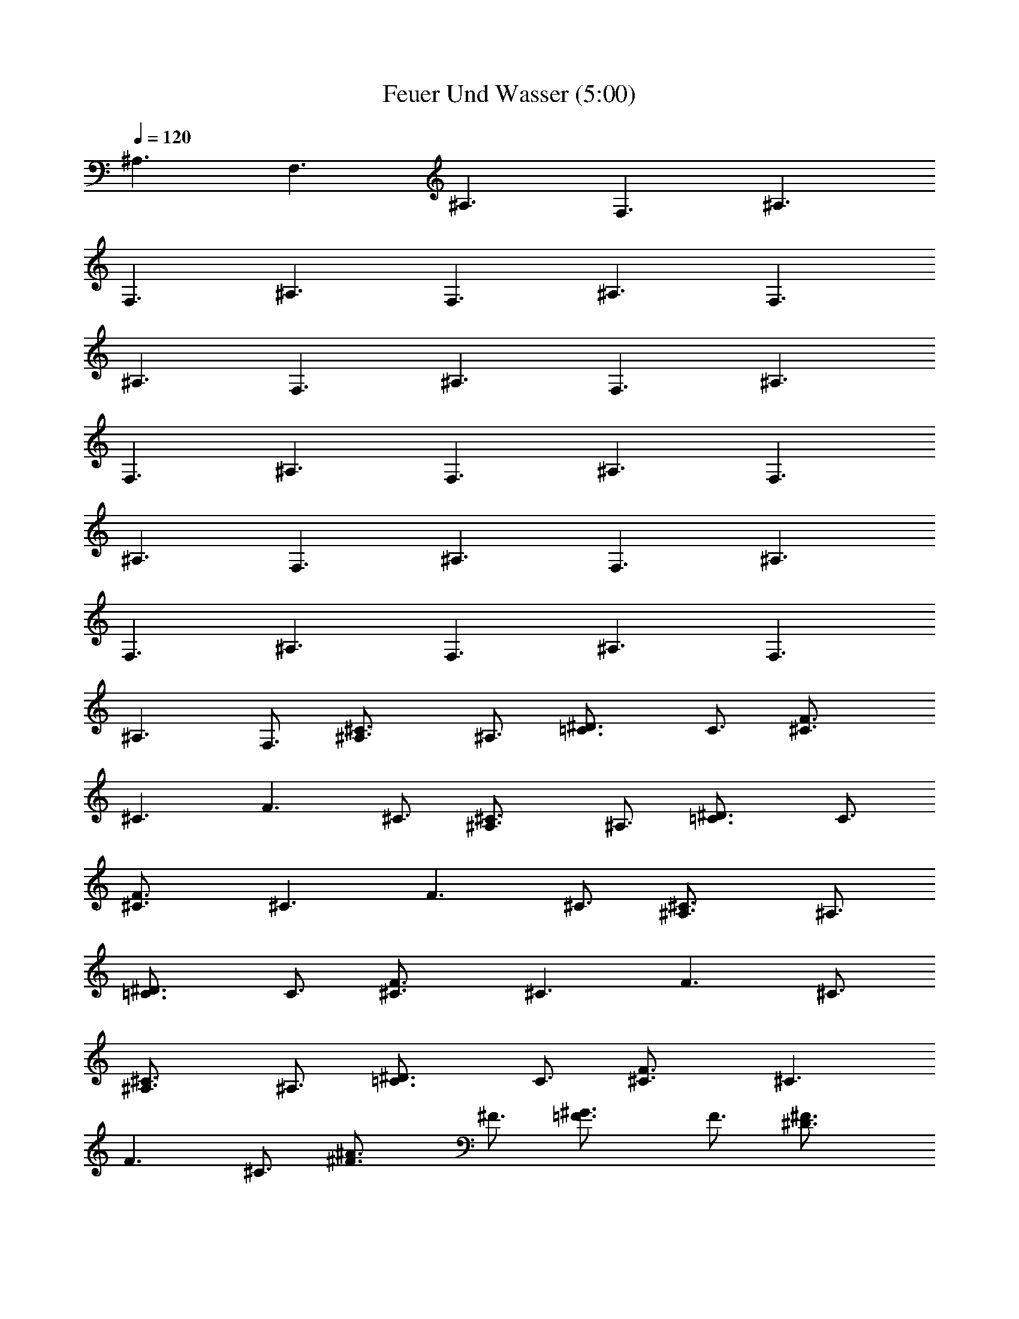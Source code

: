 X:1
T:Feuer Und Wasser (5:00)
Z:Transcribed by Olrandir of Landrova
%  Transpose:-2
L:1/4
Q:1/4=120
K:C
[^A,3/2z3/4] [F,3/2z3/4] [^A,3/2z3/4] [F,3/2z3/4] [^A,3/2z3/4]
[F,3/2z3/4] [^A,3/2z3/4] [F,3/2z3/4] [^A,3/2z3/4] [F,3/2z3/4]
[^A,3/2z3/4] [F,3/2z3/4] [^A,3/2z3/4] [F,3/2z3/4] [^A,3/2z3/4]
[F,3/2z3/4] [^A,3/2z3/4] [F,3/2z3/4] [^A,3/2z3/4] [F,3/2z3/4]
[^A,3/2z3/4] [F,3/2z3/4] [^A,3/2z3/4] [F,3/2z3/4] [^A,3/2z3/4]
[F,3/2z3/4] [^A,3/2z3/4] [F,3/2z3/4] [^A,3/2z3/4] [F,3/2z3/4]
[^A,3/2z3/4] F,3/4 [^C3/2^A,3/4] ^A,3/4 [^D3/2=C3/4] C3/4 [F3/2^C3/4]
[^C3/2z3/4] [F3/2z3/4] ^C3/4 [^C3/2^A,3/4] ^A,3/4 [^D3/2=C3/4] C3/4
[F3/2^C3/4] [^C3/2z3/4] [F3/2z3/4] ^C3/4 [^C3/2^A,3/4] ^A,3/4
[^D3/2=C3/4] C3/4 [F3/2^C3/4] [^C3/2z3/4] [F3/2z3/4] ^C3/4
[^C3/2^A,3/4] ^A,3/4 [^D3/2=C3/4] C3/4 [F3/2^C3/4] [^C3/2z3/4]
[F3/2z3/4] ^C3/4 [^A3/2^F3/4] ^F3/4 [^G3/2=F3/4] F3/4 [^F3/2^D3/4]
[^D3/2z3/4] [^F3/2z3/4] ^D3/4 [^C3/2^A,3/4] ^A,3/4 [^D3/2=C3/4] C3/4
[=F3/2^C3/4] [^C3/2z3/4] [F3/2z3/4] ^C3/4 [^C3/2^A,3/4] ^A,3/4
[^D3/2=C3/4] C3/4 [F3/2^C3/4] [^C3/2z3/4] [F3/2z3/4] ^C3/4
[^C3/2^A,3/4] ^A,3/4 [^D3/2=C3/4] C3/4 [F3/2^C3/4] [^C3/2z3/4]
[F3/2z3/4] ^C3/4 [^C3/2^A,3/4] ^A,3/4 [^D3/2=C3/4] C3/4 [F3/2^C3/4]
[^C3/2z3/4] [F3/2z3/4] ^C3/4 [^A3/2^F3/4] ^F3/4 [^G3/2=F3/4] F3/4
[^F3/2^D3/4] [^D3/2z3/4] [^F3/2z3/4] ^D3/4 [^A,3/2z3/4] [F,3/2z3/4]
[^A,3/2z3/4] [F,3/2z3/4] [^A,3/2z3/4] [F,3/2z3/4] [^A,3/2z3/4]
[F,3/2z3/4] [^A,3/2z3/4] [F,3/2z3/4] [^A,3/2z3/4] [F,3/2z3/4]
[^A,3/2z3/4] [F,3/2z3/4] [^A,3/2z3/4] F,3/4 [^F3/2^F,6z3/4]
[^C3/2z3/4] [^F3/2z3/4] [^C3/2z3/4] [^F3/2z3/4] [^C3/2z3/4]
[^F3/2z3/4] ^C3/4 [^D3/2^D,3z3/4] [^A,3/2z3/4] [^D3/2z3/4] ^A,3/4
[=F3/2=F,3z3/4] [=C3/2z3/4] [F3/2z3/4] C3/4 [^A,3/2z3/4] [F,3/2z3/4]
[^A,3/2z3/4] [F,3/2z3/4] [^A,3/2z3/4] [F,3/2z3/4] [^A,3/2z3/4] F,3/4
[^G3/2^G,6z3/4] [^D3/2z3/4] [^G3/2z3/4] [^D3/2z3/4] [^G3/2z3/4]
[^D3/2z3/4] [^G3/2z3/4] ^D3/4 [^F3/2^F,6z3/4] [^C3/2z3/4] [^F3/2z3/4]
[^C3/2z3/4] [^F3/2z3/4] [^C3/2z3/4] [^F3/2z3/4] ^C3/4 [^D3/2^D,3z3/4]
[^A,3/2z3/4] [^D3/2z3/4] ^A,3/4 [=F3/2=F,3z3/4] [=C3/2z3/4]
[F3/2z3/4] C3/4 [^C3/2^A,6z3/4] [F,3/2z3/4] [^C3/2z3/4] [F,3/2z3/4]
[F3/2z3/4] [F,3/2z3/4] [F3/2z3/4] F,3/4 [^A3/2^G,3z3/4] [^D3/2z3/4]
[^A3/2z3/4] [^D3/2z3/4] [^G3/2^G,3z3/4] [^D3/2z3/4] [^G3/2z3/4] ^D3/4
[^F3/2^F,6z3/4] [^C3/2z3/4] [^F3/2z3/4] [^C3/2z3/4] [^F3/2z3/4]
[^C3/2z3/4] [^F3/2z3/4] ^C3/4 [^D3/2^D,3z3/4] [^A,3/2z3/4]
[^D3/2z3/4] ^A,3/4 [=F3/2=F,3z3/4] [=C3/2z3/4] [F3/2z3/4] C3/4
[^A,3/2z3/4] [F,3/2z3/4] [^A,3/2z3/4] [F,3/2z3/4] [^A,3/2z3/4]
[F,3/2z3/4] [^A,3/2z3/4] [F,3/2z3/4] [^A,3/2z3/4] [F,3/2z3/4]
[^A,3/2z3/4] [F,3/2z3/4] [^A,3/2z3/4] [F,3/2z3/4] [^A,3/2z3/4] F,3/4
[^C3/2^A,3/4] ^A,3/4 [^D3/2=C3/4] C3/4 [F3/2^C3/4] [^C3/2z3/4]
[F3/2z3/4] ^C3/4 [^C3/2^A,3/4] ^A,3/4 [^D3/2=C3/4] C3/4 [F3/2^C3/4]
[^C3/2z3/4] [F3/2z3/4] ^C3/4 [^C3/2^A,3/4] ^A,3/4 [^D3/2=C3/4] C3/4
[F3/2^C3/4] [^C3/2z3/4] [F3/2z3/4] ^C3/4 [^C3/2^A,3/4] ^A,3/4
[^D3/2=C3/4] C3/4 [F3/2^C3/4] [^C3/2z3/4] [F3/2z3/4] ^C3/4
[^A3/2^F3/4] ^F3/4 [^G3/2=F3/4] F3/4 [^F3/2^D3/4] [^D3/2z3/4]
[^F3/2z3/4] ^D3/4 [^C3/2^A,3/4] ^A,3/4 [^D3/2=C3/4] C3/4 [=F3/2^C3/4]
[^C3/2z3/4] [F3/2z3/4] ^C3/4 [^C3/2^A,3/4] ^A,3/4 [^D3/2=C3/4] C3/4
[F3/2^C3/4] [^C3/2z3/4] [F3/2z3/4] ^C3/4 [^C3/2^A,3/4] ^A,3/4
[^D3/2=C3/4] C3/4 [F3/2^C3/4] [^C3/2z3/4] [F3/2z3/4] ^C3/4
[^C3/2^A,3/4] ^A,3/4 [^D3/2=C3/4] C3/4 [F3/2^C3/4] [^C3/2z3/4]
[F3/2z3/4] ^C3/4 [^A3/2^F3/4] ^F3/4 [^G3/2=F3/4] F3/4 [^F3/2^D3/4]
[^D3/2z3/4] [^F3/2z3/4] ^D3/4 [^A,3/2z3/4] [F,3/2z3/4] [^A,3/2z3/4]
[F,3/2z3/4] [^A,3/2z3/4] [F,3/2z3/4] [^A,3/2z3/4] [F,3/2z3/4]
[^A,3/2z3/4] [F,3/2z3/4] [^A,3/2z3/4] [F,3/2z3/4] [^A,3/2z3/4]
[F,3/2z3/4] [^A,3/2z3/4] [F,3/2z3/4] [^A,3/2z3/4] [F,3/2z3/4]
[^A,3/2z3/4] [F,3/2z3/4] [^A,3/2z3/4] [F,3/2z3/4] [^A,3/2z3/4]
[F,3/2z3/4] [^A,3/2z3/4] [F,3/2z3/4] [^A,3/2z3/4] [F,3/2z3/4]
[^A,3/2z3/4] [F,3/2z3/4] [^A,3/2z3/4] F,3/4 [^C3/4^F,3/4]
[^C3/4^F,3/4] [^C3/4^F,3/4] [^C3/4^F,3/4] [^C3/4^F,3/4] [^C3/4^F,3/4]
[^C3/4^F,3/4] [^C3/4^F,3/4] [^A,3/4^D,3/4] [^A,3/4^D,3/4]
[^A,3/4^D,3/4] [^A,3/4^D,3/4] [=C3/4=F,3/4] [C3/4F,3/4] [C3/4F,3/4]
[C3/4F,3/4] [F,3/4^A,3/4] [F,3/4^A,3/4] [F,3/4^A,3/4] [F,3/4^A,3/4]
[F,3/4^A,3/4] [F,3/4^A,3/4] [F,3/4^A,3/4] [F,3/4^A,3/4] [^D3/4^G,3/4]
[^D3/4^G,3/4] [^D3/4^G,3/4] [^D3/4^G,3/4] [^D3/4^G,3/4] [^D3/4^G,3/4]
[^D3/4^G,3/4] [^D3/4^G,3/4] [^C3/4^F,3/4] [^C3/4^F,3/4] [^C3/4^F,3/4]
[^C3/4^F,3/4] [^C3/4^F,3/4] [^C3/4^F,3/4] [^C3/4^F,3/4] [^C3/4^F,3/4]
[^A,3/4^D,3/4] [^A,3/4^D,3/4] [^A,3/4^D,3/4] [^A,3/4^D,3/4]
[=C3/4=F,3/4] [C3/4F,3/4] [C3/4F,3/4] [C3/4F,3/4] [^C3/4^F,3/4]
[^C3/4^F,3/4] [^C3/4^F,3/4] [^C3/4^F,3/4] [^C3/4^F,3/4] [^C3/4^F,3/4]
[^C3/4^F,3/4] [^C3/4^F,3/4] [^A,3/4^D,3/4] [^A,3/4^D,3/4]
[^A,3/4^D,3/4] [^A,3/4^D,3/4] [=C3/4=F,3/4] [C3/4F,3/4] [C3/4F,3/4]
[C3/4F,3/4] [F,3/4^A,3/4] [F,3/4^A,3/4] [F,3/4^A,3/4] [F,3/4^A,3/4]
[F,3/4^A,3/4] [F,3/4^A,3/4] [F,3/4^A,3/4] [F,3/4^A,3/4] [^D3/4^G,3/4]
[^D3/4^G,3/4] [^D3/4^G,3/4] [^D3/4^G,3/4] [^D3/4^G,3/4] [^D3/4^G,3/4]
[^D3/4^G,3/4] [^D3/4^G,3/4] [^C3/4^F,3/4] [^C3/4^F,3/4] [^C3/4^F,3/4]
[^C3/4^F,3/4] [^C3/4^F,3/4] [^C3/4^F,3/4] [^C3/4^F,3/4] [^C3/4^F,3/4]
[^A,3/4^D,3/4] [^A,3/4^D,3/4] [^A,3/4^D,3/4] [^A,3/4^D,3/4]
[=C3/4=F,3/4] [C3/4F,3/4] [C3/4F,3/4] [C3/4F,3/4] [F,3/4^A,3/4]
[F,3/4^A,3/4] [F,3/4^A,3/4] [F,3/4^A,3/4] [F,3/4^A,3/4] [F,3/4^A,3/4]
[F,3/4^A,3/4] [F,3/4^A,3/4] [^D3/4^G,3/4] [^D3/4^G,3/4] [^D3/4^G,3/4]
[^D3/4^G,3/4] [^D3/4^G,3/4] [^D3/4^G,3/4] [^D3/4^G,3/4] [^D3/4^G,3/4]
[^C3/4^F,3/4] [^C3/4^F,3/4] [^C3/4^F,3/4] [^C3/4^F,3/4] [^C3/4^F,3/4]
[^C3/4^F,3/4] [^C3/4^F,3/4] [^C3/4^F,3/4] [^A,3/4^D,3/4]
[^A,3/4^D,3/4] [^A,3/4^D,3/4] [^A,3/4^D,3/4] [=C3/4=F,3/4]
[C3/4F,3/4] [C3/4F,3/4] [C3/4F,3/4] [^C3/4^F,3/4] [^C3/4^F,3/4]
[^C3/4^F,3/4] [^C3/4^F,3/4] [^C3/4^F,3/4] [^C3/4^F,3/4] [^C3/4^F,3/4]
[^C3/4^F,3/4] [^G,3/4^C,3/4] [^G,3/4^C,3/4] [^G,3/4^C,3/4]
[^G,3/4^C,3/4] [^G,3/4^C,3/4] [^G,3/4^C,3/4] [^G,3/4^C,3/4]
[^G,3/4^C,3/4] [^C3/2^A,3/4=F,3] [^A,9/4z3/4] [^D3/2=C3/4] C3/4
[=F3/2^C3/4F,3/8^A,3/8] [F,3/8^A,3/8] [^C3/2z3/4] [F3/2z3/4] ^C3/4
[^C3/2^A,3/4] ^A,3/4 [^D3/2=C3/4] C3/4 [F3/2^C3/4] [^C3/2z3/4]
[F3/2z3/4] ^C3/4 [^C3/2^A,3/4F,3] [^A,9/4z3/4] [^D3/2=C3/4] C3/4
[F3/2^C3/4F,3/8^A,3/8] [F,3/8^A,3/8] [^C3/2z3/4] [F3/2z3/4] ^C3/4
[^C3/2^A,3/4] ^A,3/4 [^D3/2=C3/4] C3/4 [F3/2^C3/4] [^C3/2z3/4]
[F3/2z3/4] ^C3/4 [^A3/2^F3/4^A,3F,3] ^F3/4 [^G3/2=F3/4] F3/4
[^F3/2^D3/4F,3/8^A,3/8] [F,3/8^A,3/8] [^D3/2z3/4] [^F3/2z3/4] ^D3/4
[^C3/2^A,3/4] ^A,3/4 [^D3/2=C3/4] C3/4 [=F3/2^C3/4] [^C3/2z3/4]
[F3/2z3/4] ^C3/4 [^C3/2^A,3/4F,3] [^A,9/4z3/4] [^D3/2=C3/4] C3/4
[F3/4^C3/4F,3/8^A,3/8] [F,3/8^A,3/8] z21/4 F9/8 ^f9/8 =f3/4
[^c21/4^C3/4^F,3/4] [^C3/4^F,3/4] [^C3/4^F,3/4] [^C3/4^F,3/4]
[^C3/4^F,3/4] [^C3/4^F,3/4] [^C3/4^F,3/4] [^c3/8^C3/4^F,3/4] =c3/8
[f9/8^A,3/4^D,3/4] [^A,3/4^D,3/4z3/8] [^f9/8z3/8] [^A,3/4^D,3/4]
[^d15/4^A,3/4^D,3/4] [=C3/4=F,3/4] [C3/4F,3/4] [C3/4F,3/4]
[C3/4F,3/4] [=f3/2F,16^A,3/4] ^A,3/4 [^a27/4^A,3/4] ^A,3/4 ^A,3/4
^A,3/4 ^A,3/4 ^A,3/4 [^D3/4^G,3/4] [^D3/4^G,3/4] [^D3/4^G,3/4]
[c'3/4^D3/4^G,3/4] [^c3/2^D3/4^G,3/4] [^D3/4^G,3/4]
[c'3/2^D3/4^G,3/4] [^D3/4^G,3/4] [F9/8^C3/4^F,3/4] [^C3/4^F,3/4z3/8]
[=c9/8z3/8] [^C3/4^F,3/4] [^c3/4^C3/4^F,3/4] [^A9/8^C3/4^F,3/4]
[^C3/4^F,3/4z/4] [=F,16z/8] [^a9/8z3/8] [^C3/4^F,3/4]
[^A3/4^C3/4^F,3/4] [f9/8^A,3/4^D,3/4] [^A,3/4^D,3/4z3/8] [^f9/8z3/8]
[^A,3/4^D,3/4] [^d3/2^A,3/4^D,3/4] =C3/4 [^d3/2C3/4] C3/4 [^c3/4C3/4]
[^a9/8^A,3/4] [^A,3/4z3/8] [c'9/8z3/8] ^A,3/4 [^c3/4^A,3/4]
[=f3^A,3/4] ^A,3/4 ^A,3/4 ^A,3/4 [^d9/8^D3/4^G,3/4] [^D3/4^G,3/4z3/8]
[^c9/8z3/8] [^D3/4^G,3/4z/2] [=F,13z/4] [c'3/4^D3/4^G,3/4]
[^a3/2^D3/4^G,3/4] [^D3/4^G,3/4] [^g3/2^D3/4^G,3/4] [^D3/4^G,3/4]
[^a6^C3/4^F,3/4] [^C3/4^F,3/4] [^C3/4^F,3/4] [^C3/4^F,3/4]
[^C3/4^F,3/4] [^C3/4^F,3/4] [^C3/4^F,3/4] [^C3/4^F,3/4]
[^A,3/4^D,3/4] [^A,3/4^D,3/4] [^A,3/4^D,3/4] [^A,3/4^D,3/4]
[=C3/4=F,3/4] [C3/4F,3/4] [C3/4F,3/4] [C3/4F,3/4] [F,3/4^A,3/4]
[F,3/4^A,3/4] [F,3/4^A,3/4] [F,3/4^A,3/4] [F,3/4^A,3/4] [F,3/4^A,3/4]
[F,3/4^A,3/4] [F,63/4^A,3/4] [^D3/4^G,3/4] [^D3/4^G,3/4]
[^D3/4^G,3/4] [^D3/4^G,3/4] [^D3/4^G,3/4] [^D3/4^G,3/4] [^D3/4^G,3/4]
[^D3/4^G,3/4] [^C3/4^F,3/4] [^C3/4^F,3/4] [^C3/4^F,3/4] [^C3/4^F,3/4]
[^C3/4^F,3/4] [^C3/4^F,3/4] [^C3/4^F,3/4] [^C3/4^F,3/4]
[^A,3/4^D,3/4] [^A,3/4^D,3/4] [^A,3/4^D,3/4] [^A,3/4^D,3/4]
[=C3/4=F,/4] F,/2 [C3/4F,3/4] [C3/4F,3/4] [C3/4F,3/4] [F,3/4^A,3/4]
[F,3/4^A,3/4] [F,3/4^A,3/4] [F,3/4^A,3/4] [F,3/4^A,3/4] [F,3/4^A,3/4]
[F,3/4^A,3/4] [F,63/4^A,3/4] [^D3/4^G,3/4] [^D3/4^G,3/4]
[^D3/4^G,3/4] [^D3/4^G,3/4] [^D3/4^G,3/4] [^D3/4^G,3/4] [^D3/4^G,3/4]
[^D3/4^G,3/4] [^C3/4^F,3/4] [^C3/4^F,3/4] [^C3/4^F,3/4] [^C3/4^F,3/4]
[^C3/4^F,3/4] [^C3/4^F,3/4] [^C3/4^F,3/4] [^C3/4^F,3/4]
[^A,3/4^D,3/4] [^A,3/4^D,3/4] [^A,3/4^D,3/4] [^A,3/4^D,3/4]
[=C3/4=F,/4] F,/2 [C3/4F,3/4] [C3/4F,3/4] [C3/4F,39/4] [^C3/4^F,3/4]
[^C3/4^F,3/4] [^C3/4^F,3/4] [^C3/4^F,3/4] [^C3/4^F,3/4] [^C3/4^F,3/4]
[^C3/4^F,3/4] [^C3/4^F,3/4] [^A,3/4^D,3/4] [^A,3/4^D,3/4]
[^A,3/4^D,3/4] [^A,3/4^D,3/4] [=C3/4=F,3/4] [C3/4F,3/4] [C3/4F,3/4]
[C3/4F,3/4] [F,3/4^A,3/4] [F,3/4^A,3/4] [F,3/4^A,3/4] [F,3/4^A,3/4]
[F,3/4^A,3/4] [F,3/4^A,3/4] [F,3/4^A,3/4] [F,16^A,3/4] [^D3/4^G,3/4]
[^D3/4^G,3/4] [^D3/4^G,3/4] [^D3/4^G,3/4] [^D3/4^G,3/4] [^D3/4^G,3/4]
[^D3/4^G,3/4] [^D3/4^G,3/4] [^C3/4^F,3/4] [^C3/4^F,3/4] [^C3/4^F,3/4]
[^C3/4^F,3/4] [^C3/4^F,3/4] [^C3/4^F,3/4] [^C3/4^F,3/4] [^C3/4^F,3/4]
[^G,3/4^C,3/4] [^G,3/4^C,3/4] [^G,3/4^C,3/4] [^G,3/4^C,3/4]
[^G,3/4^C,3/4z/4] [=F,11/4z/2] [^G,3/4^C,3/4] [^G,3/4^C,3/4]
[^G,3/4^C,3/4] [F,3/4^A,3/4] [F,3/4^A,3/4] [F,3/4^A,3/4]
[F,3/4^A,3/4] [F,3/4^A,3/4] [F,3/4^A,3/4] [F,3/4^A,3/4]
[F,63/4^A,3/4] [^D3/4^G,3/4] [^D3/4^G,3/4] [^D3/4^G,3/4]
[^D3/4^G,3/4] [^D3/4^G,3/4] [^D3/4^G,3/4] [^D3/4^G,3/4] [^D3/4^G,3/4]
[^C3/4^F,3/4] [^C3/4^F,3/4] [^C3/4^F,3/4] [^C3/4^F,3/4] [^C3/4^F,3/4]
[^C3/4^F,3/4] [^C3/4^F,3/4] [^C3/4^F,3/4] [^A,3/4^D,3/4]
[^A,3/4^D,3/4] [^A,3/4^D,3/4] [^A,3/4^D,3/4] [=C3/4=F,/4] F,/2
[C3/4F,3/4] [C3/4F,3/4] [C3/4F,3/4] [F,61/4^A,16] F,3/4 [^A,8F,8] 